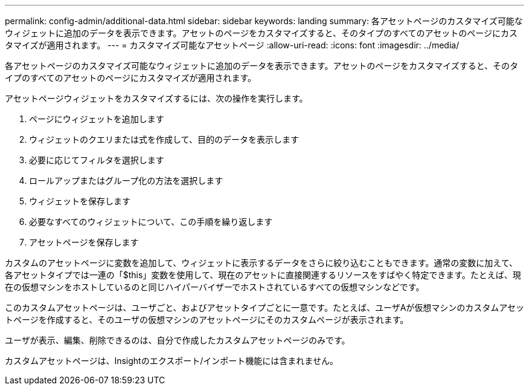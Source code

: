 ---
permalink: config-admin/additional-data.html 
sidebar: sidebar 
keywords: landing 
summary: 各アセットページのカスタマイズ可能なウィジェットに追加のデータを表示できます。アセットのページをカスタマイズすると、そのタイプのすべてのアセットのページにカスタマイズが適用されます。 
---
= カスタマイズ可能なアセットページ
:allow-uri-read: 
:icons: font
:imagesdir: ../media/


[role="lead"]
各アセットページのカスタマイズ可能なウィジェットに追加のデータを表示できます。アセットのページをカスタマイズすると、そのタイプのすべてのアセットのページにカスタマイズが適用されます。

アセットページウィジェットをカスタマイズするには、次の操作を実行します。

. ページにウィジェットを追加します
. ウィジェットのクエリまたは式を作成して、目的のデータを表示します
. 必要に応じてフィルタを選択します
. ロールアップまたはグループ化の方法を選択します
. ウィジェットを保存します
. 必要なすべてのウィジェットについて、この手順を繰り返します
. アセットページを保存します


カスタムのアセットページに変数を追加して、ウィジェットに表示するデータをさらに絞り込むこともできます。通常の変数に加えて、各アセットタイプでは一連の「$this」変数を使用して、現在のアセットに直接関連するリソースをすばやく特定できます。たとえば、現在の仮想マシンをホストしているのと同じハイパーバイザーでホストされているすべての仮想マシンなどです。

このカスタムアセットページは、ユーザごと、およびアセットタイプごとに一意です。たとえば、ユーザAが仮想マシンのカスタムアセットページを作成すると、そのユーザの仮想マシンのアセットページにそのカスタムページが表示されます。

ユーザが表示、編集、削除できるのは、自分で作成したカスタムアセットページのみです。

カスタムアセットページは、Insightのエクスポート/インポート機能には含まれません。

